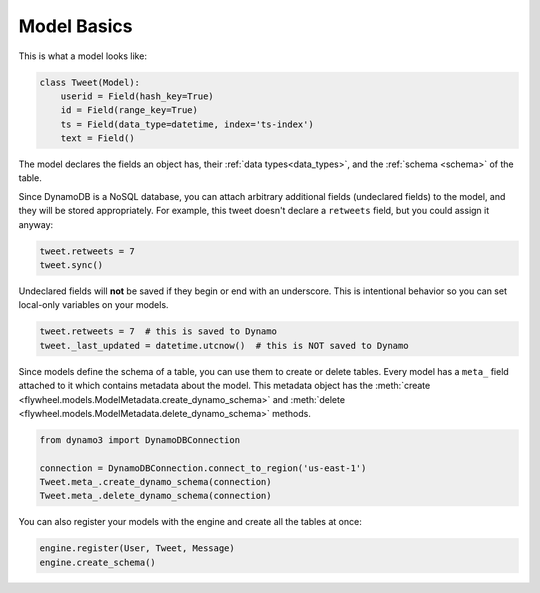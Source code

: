 .. _model_basics:

Model Basics
============
This is what a model looks like:

.. code-block:: python

    class Tweet(Model):
        userid = Field(hash_key=True)
        id = Field(range_key=True)
        ts = Field(data_type=datetime, index='ts-index')
        text = Field()

The model declares the fields an object has, their :ref:`data
types<data_types>`, and the :ref:`schema <schema>` of the table.

Since DynamoDB is a NoSQL database, you can attach arbitrary additional fields
(undeclared fields) to the model, and they will be stored appropriately. For
example, this tweet doesn't declare a ``retweets`` field, but you could assign
it anyway:

.. code-block:: python

    tweet.retweets = 7
    tweet.sync()

Undeclared fields will **not** be saved if they begin or end with an
underscore. This is intentional behavior so you can set local-only variables on
your models.

.. code-block:: python

    tweet.retweets = 7  # this is saved to Dynamo
    tweet._last_updated = datetime.utcnow()  # this is NOT saved to Dynamo

Since models define the schema of a table, you can use them to create or delete
tables. Every model has a ``meta_`` field attached to it which contains
metadata about the model. This metadata object has the :meth:`create
<flywheel.models.ModelMetadata.create_dynamo_schema>` and :meth:`delete
<flywheel.models.ModelMetadata.delete_dynamo_schema>` methods.

.. code-block:: python

    from dynamo3 import DynamoDBConnection

    connection = DynamoDBConnection.connect_to_region('us-east-1')
    Tweet.meta_.create_dynamo_schema(connection)
    Tweet.meta_.delete_dynamo_schema(connection)

You can also register your models with the engine and create all the tables at once:

.. code-block:: python

    engine.register(User, Tweet, Message)
    engine.create_schema()
